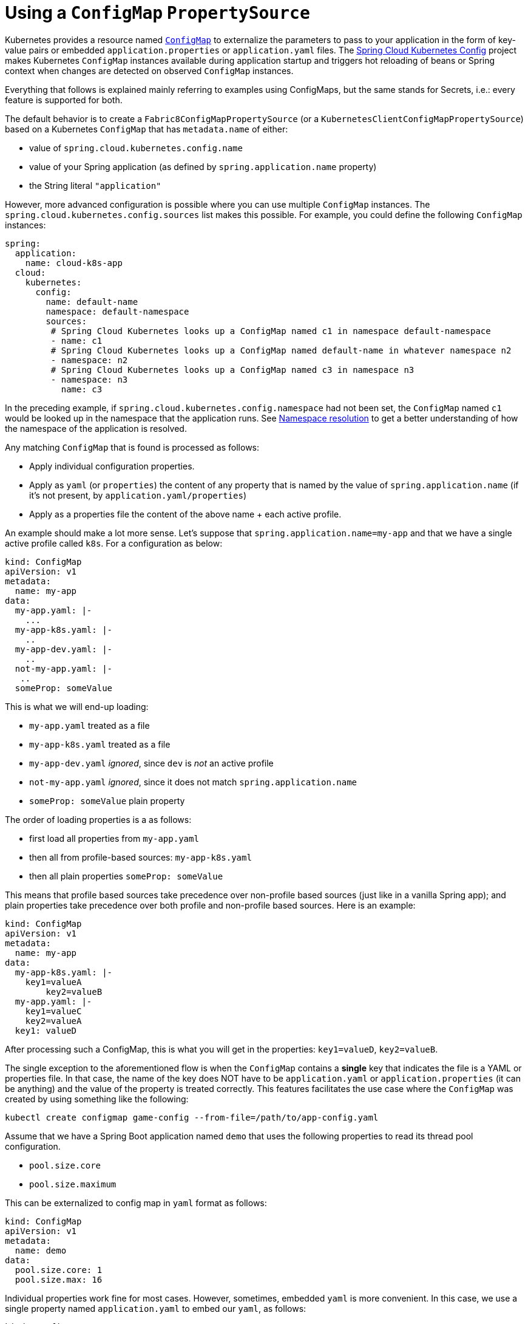 [[configmap-propertysource]]
= Using a `ConfigMap` `PropertySource`

Kubernetes provides a resource named https://kubernetes.io/docs/user-guide/configmap/[`ConfigMap`] to externalize the
parameters to pass to your application in the form of key-value pairs or embedded `application.properties` or `application.yaml` files.
The link:https://github.com/spring-cloud/spring-cloud-kubernetes/tree/main/spring-cloud-kubernetes-fabric8-config[Spring Cloud Kubernetes Config] project makes Kubernetes `ConfigMap` instances available
during application startup and triggers hot reloading of beans or Spring context when changes are detected on
observed `ConfigMap` instances.

Everything that follows is explained mainly referring to examples using ConfigMaps, but the same stands for
Secrets, i.e.: every feature is supported for both.

The default behavior is to create a `Fabric8ConfigMapPropertySource` (or a `KubernetesClientConfigMapPropertySource`) based on a Kubernetes `ConfigMap` that has `metadata.name` of either:

- value of `spring.cloud.kubernetes.config.name`
- value of your Spring application (as defined by `spring.application.name` property)
- the String literal `"application"`

However, more advanced configuration is possible where you can use multiple `ConfigMap` instances.
The `spring.cloud.kubernetes.config.sources` list makes this possible.
For example, you could define the following `ConfigMap` instances:

[source,yaml]
----
spring:
  application:
    name: cloud-k8s-app
  cloud:
    kubernetes:
      config:
        name: default-name
        namespace: default-namespace
        sources:
         # Spring Cloud Kubernetes looks up a ConfigMap named c1 in namespace default-namespace
         - name: c1
         # Spring Cloud Kubernetes looks up a ConfigMap named default-name in whatever namespace n2
         - namespace: n2
         # Spring Cloud Kubernetes looks up a ConfigMap named c3 in namespace n3
         - namespace: n3
           name: c3
----

In the preceding example, if `spring.cloud.kubernetes.config.namespace` had not been set,
the `ConfigMap` named `c1` would be looked up in the namespace that the application runs.
See xref:property-source-config/namespace-resolution.adoc[Namespace resolution] to get a better understanding of how the namespace
of the application is resolved.


Any matching `ConfigMap` that is found is processed as follows:

* Apply individual configuration properties.
* Apply as `yaml` (or `properties`) the content of any property that is named by the value of `spring.application.name`
  (if it's not present, by `application.yaml/properties`)
* Apply as a properties file the content of the above name + each active profile.

An example should make a lot more sense. Let's suppose that `spring.application.name=my-app` and that
we have a single active profile called `k8s`. For a configuration as below:


[source]
----
kind: ConfigMap
apiVersion: v1
metadata:
  name: my-app
data:
  my-app.yaml: |-
    ...
  my-app-k8s.yaml: |-
    ..
  my-app-dev.yaml: |-
    ..
  not-my-app.yaml: |-
   ..
  someProp: someValue
----

This is what we will end-up loading:

 - `my-app.yaml` treated as a file
 - `my-app-k8s.yaml` treated as a file
 - `my-app-dev.yaml` _ignored_, since `dev` is _not_ an active profile
 - `not-my-app.yaml` _ignored_, since it does not match `spring.application.name`
 - `someProp: someValue` plain property

The order of loading properties is a as follows:

- first load all properties from `my-app.yaml`
- then all from profile-based sources: `my-app-k8s.yaml`
- then all plain properties `someProp: someValue`

This means that profile based sources take precedence over non-profile based sources (just like in a vanilla Spring app); and plain properties take precedence over both profile and non-profile based sources. Here is an example:

====
[source]
----
kind: ConfigMap
apiVersion: v1
metadata:
  name: my-app
data:
  my-app-k8s.yaml: |-
    key1=valueA
	key2=valueB
  my-app.yaml: |-
    key1=valueC
    key2=valueA
  key1: valueD
----
====

After processing such a ConfigMap, this is what you will get in the properties: `key1=valueD`, `key2=valueB`.

The single exception to the aforementioned flow is when the `ConfigMap` contains a *single* key that indicates
the file is a YAML or properties file. In that case, the name of the key does NOT have to be `application.yaml` or
`application.properties` (it can be anything) and the value of the property is treated correctly.
This features facilitates the use case where the `ConfigMap` was created by using something like the following:

[source]
----
kubectl create configmap game-config --from-file=/path/to/app-config.yaml
----

Assume that we have a Spring Boot application named `demo` that uses the following properties to read its thread pool
configuration.

* `pool.size.core`
* `pool.size.maximum`

This can be externalized to config map in `yaml` format as follows:

[source,yaml]
----
kind: ConfigMap
apiVersion: v1
metadata:
  name: demo
data:
  pool.size.core: 1
  pool.size.max: 16
----

Individual properties work fine for most cases. However, sometimes, embedded `yaml` is more convenient. In this case, we
use a single property named `application.yaml` to embed our `yaml`, as follows:

[source,yaml]
----
kind: ConfigMap
apiVersion: v1
metadata:
  name: demo
data:
  application.yaml: |-
    pool:
      size:
        core: 1
        max:16
----

The following example also works:

[source,yaml]
----
kind: ConfigMap
apiVersion: v1
metadata:
  name: demo
data:
  custom-name.yaml: |-
    pool:
      size:
        core: 1
        max:16
----

You can also define the search to happen based on labels, for example:


[source,yaml]
----
spring:
  application:
    name: labeled-configmap-with-prefix
  cloud:
    kubernetes:
      config:
        enableApi: true
        useNameAsPrefix: true
        namespace: spring-k8s
        sources:
          - labels:
              letter: a
----

This will search for every configmap in namespace `spring-k8s` that has labels `{letter : a}`. The important
thing to notice here is that unlike reading a configmap by name, this can result in _multiple_ config maps read.
As usual, the same feature is supported for secrets.

You can also configure Spring Boot applications differently depending on active profiles that are merged together
when the `ConfigMap` is read. You can provide different property values for different profiles by using an
`application.properties` or `application.yaml` property, specifying profile-specific values, each in their own document
(indicated by the `---` sequence), as follows:

[source,yaml]
----
kind: ConfigMap
apiVersion: v1
metadata:
  name: demo
data:
  application.yml: |-
    greeting:
      message: Say Hello to the World
    farewell:
      message: Say Goodbye
    ---
    spring:
      profiles: development
    greeting:
      message: Say Hello to the Developers
    farewell:
      message: Say Goodbye to the Developers
    ---
    spring:
      profiles: production
    greeting:
      message: Say Hello to the Ops
----

In the preceding case, the configuration loaded into your Spring Application with the `development` profile is as follows:

[source,yaml]
----
  greeting:
    message: Say Hello to the Developers
  farewell:
    message: Say Goodbye to the Developers
----

However, if the `production` profile is active, the configuration becomes:

[source,yaml]
----
  greeting:
    message: Say Hello to the Ops
  farewell:
    message: Say Goodbye
----

If both profiles are active, the property that appears last within the `ConfigMap` overwrites any preceding values.

Another option is to create a different config map per profile and spring boot will automatically fetch it based
on active profiles

[source,yaml]
----
kind: ConfigMap
apiVersion: v1
metadata:
  name: demo
data:
  application.yml: |-
    greeting:
      message: Say Hello to the World
    farewell:
      message: Say Goodbye
----
[source,yaml]
----
kind: ConfigMap
apiVersion: v1
metadata:
  name: demo-development
data:
  application.yml: |-
    spring:
      profiles: development
    greeting:
      message: Say Hello to the Developers
    farewell:
      message: Say Goodbye to the Developers
----
[source,yaml]
----
kind: ConfigMap
apiVersion: v1
metadata:
  name: demo-production
data:
  application.yml: |-
    spring:
      profiles: production
    greeting:
      message: Say Hello to the Ops
    farewell:
      message: Say Goodbye
----


To tell Spring Boot which `profile` should be enabled see the https://docs.spring.io/spring-boot/docs/current/reference/html/features.html#features.profiles[Spring Boot documentation].
One option for activating a specific profile when deploying to Kubernetes is to launch your Spring Boot application with an environment variable that you can define in the PodSpec at the container specification.
 Deployment resource file, as follows:

[source,yaml]
----
apiVersion: apps/v1
kind: Deployment
metadata:
  name: deployment-name
  labels:
    app: deployment-name
spec:
  replicas: 1
  selector:
    matchLabels:
      app: deployment-name
  template:
    metadata:
      labels:
        app: deployment-name
	spec:
		containers:
		- name: container-name
		  image: your-image
		  env:
		  - name: SPRING_PROFILES_ACTIVE
			value: "development"
----

You could run into a situation where there are multiple configs maps that have the same property names. For example:

[source,yaml]
----
kind: ConfigMap
apiVersion: v1
metadata:
  name: config-map-one
data:
  application.yml: |-
    greeting:
      message: Say Hello from one
----

and

[source,yaml]
----
kind: ConfigMap
apiVersion: v1
metadata:
  name: config-map-two
data:
  application.yml: |-
    greeting:
      message: Say Hello from two
----

Depending on the order in which you place these in `bootstrap.yaml|properties`, you might end up with an un-expected result (the last config map wins). For example:

[source,yaml]
----
spring:
  application:
    name: cloud-k8s-app
  cloud:
    kubernetes:
      config:
        namespace: default-namespace
        sources:
         - name: config-map-two
         - name: config-map-one
----

will result in property `greetings.message` being `Say Hello from one`.

There is a way to change this default configuration by specifying `useNameAsPrefix`. For example:

[source,yaml]
----
spring:
  application:
    name: with-prefix
  cloud:
    kubernetes:
      config:
        useNameAsPrefix: true
        namespace: default-namespace
        sources:
          - name: config-map-one
            useNameAsPrefix: false
          - name: config-map-two
----

Such a configuration will result in two properties being generated:

 - `greetings.message` equal to `Say Hello from one`.

 - `config-map-two.greetings.message` equal to `Say Hello from two`

Notice that `spring.cloud.kubernetes.config.useNameAsPrefix` has a _lower_ priority than `spring.cloud.kubernetes.config.sources.useNameAsPrefix`.
This allows you to set a "default" strategy for all sources, at the same time allowing to override only a few.

If using the config map name is not an option, you can specify a different strategy, called : `explicitPrefix`. Since this is an _explicit_ prefix that
you select, it can only be supplied to the `sources` level. At the same time it has a higher priority than `useNameAsPrefix`. Let's suppose we have a third config map with these entries:


[source,yaml]
----
kind: ConfigMap
apiVersion: v1
metadata:
  name: config-map-three
data:
  application.yml: |-
    greeting:
      message: Say Hello from three
----

A configuration like the one below:

[source,yaml]
----
spring:
  application:
    name: with-prefix
  cloud:
    kubernetes:
      config:
        useNameAsPrefix: true
        namespace: default-namespace
        sources:
          - name: config-map-one
            useNameAsPrefix: false
          - name: config-map-two
            explicitPrefix: two
          - name: config-map-three
----

will result in three properties being generated:

 - `greetings.message` equal to `Say Hello from one`.

 - `two.greetings.message` equal to `Say Hello from two`.

 - `config-map-three.greetings.message` equal to `Say Hello from three`.

The same way you configure a prefix for configmaps, you can do it for secrets also; both for secrets that are based on name
and the ones based on labels. For example:

[source.yaml]
----
spring:
  application:
    name: prefix-based-secrets
  cloud:
    kubernetes:
      secrets:
        enableApi: true
        useNameAsPrefix: true
        namespace: spring-k8s
        sources:
          - labels:
              letter: a
            useNameAsPrefix: false
          - labels:
              letter: b
            explicitPrefix: two
          - labels:
              letter: c
          - labels:
              letter: d
            useNameAsPrefix: true
          - name: my-secret
----

The same processing rules apply when generating property source as for config maps. The only difference is that
potentially, looking up secrets by labels can mean that we find more than one source. In such a case, prefix (if specified via `useNameAsPrefix`)
will be the name of the secret found for those particular labels.

One more thing to bear in mind is that we support `prefix` per _secret_. The easiest way to explain this is via an example:

[source.yaml]
----
spring:
  application:
    name: prefix-based-secrets
  cloud:
    kubernetes:
      secrets:
        enableApi: true
        useNameAsPrefix: true
        namespace: spring-k8s
        sources:
          - labels:
              color: blue
            useNameAsPrefix: true
----

Suppose that a query matching such a label will return two secrets as a result: `secretA` and `secretB`.
Both of these secrets have the same property name: `color=sea-blue` and `color=ocean-blue`. Because `useNamesAsPrefix=true`, there will be two property sources loaded:

 - `secretA.color=sea-blue`
 - `secretB.color=ocean-blue`

By default, besides reading the config map that is specified in the `sources` configuration, Spring will also try to read
all properties from "profile aware" sources. The easiest way to explain this is via an example. Let's suppose your application
enables a profile called "dev" and you have a configuration like the one below:

[source,yaml]
----
spring:
  application:
    name: spring-k8s
  cloud:
    kubernetes:
      config:
        namespace: default-namespace
        sources:
          - name: config-map-one
----

Besides reading the `config-map-one`, Spring will also try to read `config-map-one-dev`; in this particular order. Each active profile
generates such a profile aware config map.

Though your application should not be impacted by such a config map, it can be disabled if needed:

[source,yaml]
----
spring:
  application:
    name: spring-k8s
  cloud:
    kubernetes:
      config:
        includeProfileSpecificSources: false
        namespace: default-namespace
        sources:
          - name: config-map-one
            includeProfileSpecificSources: false
----

Notice that just like before, there are two levels where you can specify this property: for all config maps or
for individual ones; the latter having a higher priority.

NOTE: You should check the security configuration section. To access config maps from inside a pod you need to have the correct
Kubernetes service accounts, roles and role bindings.

Another option for using `ConfigMap` instances is to mount them into the Pod by running the Spring Cloud Kubernetes application
and having Spring Cloud Kubernetes read them from the file system.

NOTE: This feature is deprecated and will be removed in a future release (Use `spring.config.import` instead).
This behavior is controlled by the `spring.cloud.kubernetes.config.paths` property. You can use it in
addition to or instead of the mechanism described earlier.
`spring.cloud.kubernetes.config.paths` expects a List of full paths to each property file, because directories are not being recursively parsed. For example:

```
spring:
  cloud:
    kubernetes:
      config:
        paths:
          - /tmp/application.properties
          - /var/application.yaml
```

NOTE:  If you use `spring.cloud.kubernetes.config.paths` or `spring.cloud.kubernetes.secrets.path` the automatic reload
functionality will not work.  You will need to make a `POST` request to the `/actuator/refresh` endpoint or
restart/redeploy the application.

[#config-map-fail-fast]
In some cases, your application may be unable to load some of your `ConfigMaps` using the Kubernetes API.
If you want your application to fail the start-up process in such cases, you can set
`spring.cloud.kubernetes.config.fail-fast=true` to make the application start-up fail with an Exception.

[#config-map-retry]
You can also make your application retry loading `ConfigMap` property sources on a failure. First, you need to
set `spring.cloud.kubernetes.config.fail-fast=true`. Then you need to add `spring-retry` 
and `spring-boot-starter-aop` to your classpath. You can configure retry properties such as
the maximum number of attempts, backoff options like initial interval, multiplier, max interval by setting the
`spring.cloud.kubernetes.config.retry.*` properties.

NOTE: If you already have `spring-retry` and `spring-boot-starter-aop` on the classpath for some reason
and want to enable fail-fast, but do not want retry to be enabled; you can disable retry for `ConfigMap` `PropertySources`
by setting `spring.cloud.kubernetes.config.retry.enabled=false`.

.Properties:
[options="header,footer"]
|===
| Name                                                    | Type      | Default                      | Description
| `spring.cloud.kubernetes.config.enabled`                | `Boolean` | `true`                       | Enable ConfigMaps `PropertySource`
| `spring.cloud.kubernetes.config.name`                   | `String`  | `${spring.application.name}` | Sets the name of `ConfigMap` to look up
| `spring.cloud.kubernetes.config.namespace`              | `String`  | Client namespace             | Sets the Kubernetes namespace where to lookup
| `spring.cloud.kubernetes.config.paths`                  | `List`    | `null`                       | Sets the paths where `ConfigMap` instances are mounted
| `spring.cloud.kubernetes.config.enableApi`              | `Boolean` | `true`                       | Enable or disable consuming `ConfigMap` instances through APIs
| `spring.cloud.kubernetes.config.fail-fast`              | `Boolean` | `false`                      | Enable or disable failing the application start-up when an error occurred while loading a `ConfigMap`
| `spring.cloud.kubernetes.config.retry.enabled`          | `Boolean` | `true`                       | Enable or disable config retry.
| `spring.cloud.kubernetes.config.retry.initial-interval` | `Long`    | `1000`                       | Initial retry interval in milliseconds.
| `spring.cloud.kubernetes.config.retry.max-attempts`     | `Integer` | `6`                          | Maximum number of attempts.
| `spring.cloud.kubernetes.config.retry.max-interval`     | `Long`    | `2000`                       | Maximum interval for backoff.
| `spring.cloud.kubernetes.config.retry.multiplier`       | `Double`  | `1.1`                        | Multiplier for next interval.
|===

